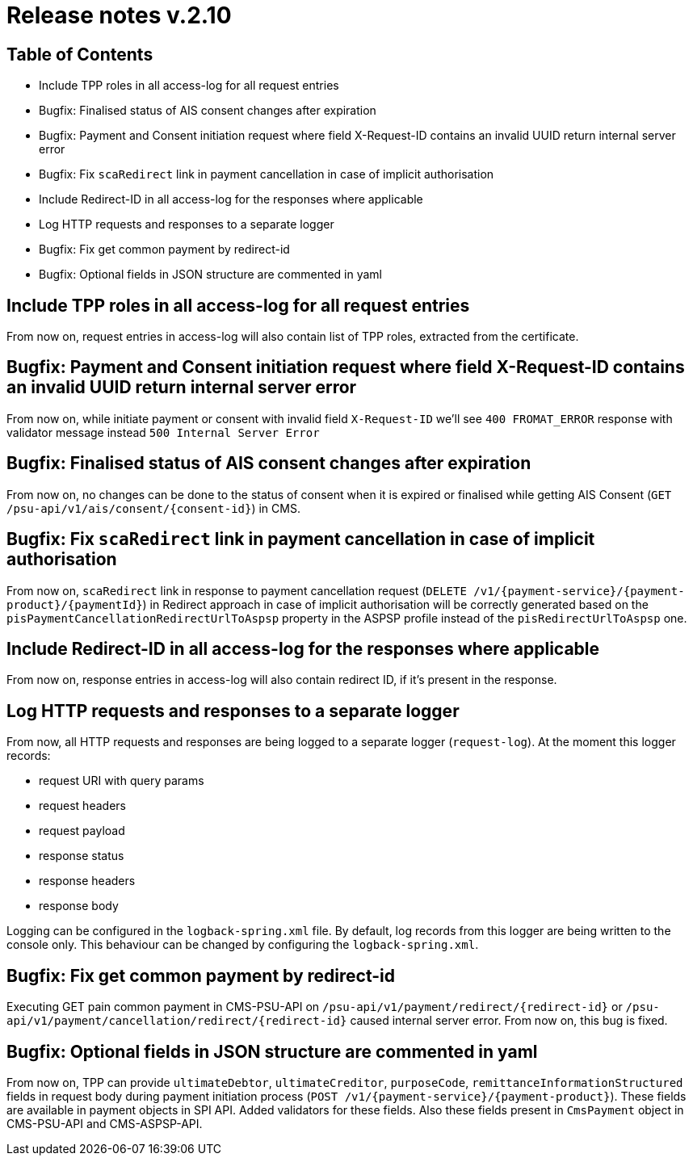 = Release notes v.2.10

== Table of Contents
* Include TPP roles in all access-log for all request entries
* Bugfix: Finalised status of AIS consent changes after expiration
* Bugfix: Payment and Consent initiation request where field X-Request-ID contains an invalid UUID return internal server error
* Bugfix: Fix `scaRedirect` link in payment cancellation in case of implicit authorisation
* Include Redirect-ID in all access-log for the responses where applicable
* Log HTTP requests and responses to a separate logger
* Bugfix: Fix get common payment by redirect-id
* Bugfix: Optional fields in JSON structure are commented in yaml

== Include TPP roles in all access-log for all request entries
From now on, request entries in access-log will also contain list of TPP roles, extracted from the certificate.

== Bugfix: Payment and Consent initiation request where field X-Request-ID contains an invalid UUID return internal server error

From now on, while initiate payment or consent with invalid field `X-Request-ID` we'll see `400 FROMAT_ERROR` response with validator message instead
`500 Internal Server Error`

== Bugfix: Finalised status of AIS consent changes after expiration

From now on, no changes can be done to the status of consent when it is expired or finalised
while getting AIS Consent (`GET /psu-api/v1/ais/consent/{consent-id}`) in CMS.

== Bugfix: Fix `scaRedirect` link in payment cancellation in case of implicit authorisation
From now on, `scaRedirect` link in response to payment cancellation request (`DELETE /v1/{payment-service}/{payment-product}/{paymentId}`)
in Redirect approach in case of implicit authorisation will be correctly generated based on the `pisPaymentCancellationRedirectUrlToAspsp`
property in the ASPSP profile instead of the `pisRedirectUrlToAspsp` one.

== Include Redirect-ID in all access-log for the responses where applicable
From now on, response entries in access-log will also contain redirect ID, if it's present in the response.

== Log HTTP requests and responses to a separate logger
From now, all HTTP requests and responses are being logged to a separate logger (`request-log`).
At the moment this logger records:

 - request URI with query params
 - request headers
 - request payload
 - response status
 - response headers
 - response body

Logging can be configured in the `logback-spring.xml` file. By default, log records from this logger are being written to the console only.
This behaviour can be changed by configuring the `logback-spring.xml`.

== Bugfix: Fix get common payment by redirect-id

Executing GET pain common payment in CMS-PSU-API on `/psu-api/v1/payment/redirect/{redirect-id}` or `/psu-api/v1/payment/cancellation/redirect/{redirect-id}`
caused internal server error. From now on, this bug is fixed.

== Bugfix: Optional fields in JSON structure are commented in yaml
From now on, TPP can provide `ultimateDebtor`, `ultimateCreditor`, `purposeCode`, `remittanceInformationStructured` fields
in request body during payment initiation process (`POST /v1/{payment-service}/{payment-product}`). These fields
are available in payment objects in SPI API. Added validators for these fields.
Also these fields present in `CmsPayment` object in CMS-PSU-API and CMS-ASPSP-API.
